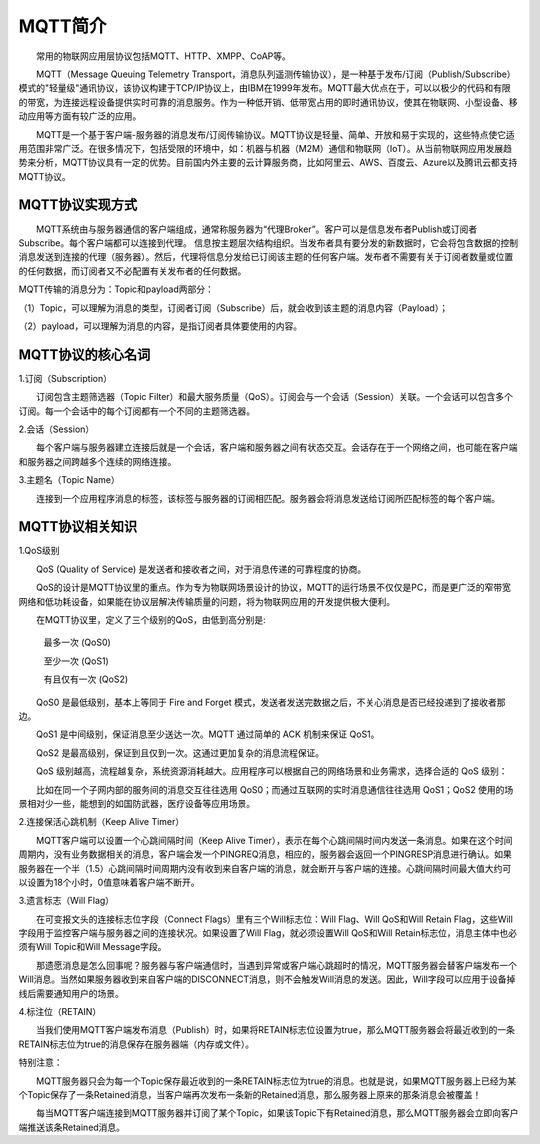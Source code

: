 
MQTT简介
=========================

　　常用的物联网应用层协议包括MQTT、HTTP、XMPP、CoAP等。

　　MQTT（Message Queuing Telemetry Transport，消息队列遥测传输协议），是一种基于发布/订阅（Publish/Subscribe）模式的"轻量级"通讯协议，该协议构建于TCP/IP协议上，由IBM在1999年发布。MQTT最大优点在于，可以以极少的代码和有限的带宽，为连接远程设备提供实时可靠的消息服务。作为一种低开销、低带宽占用的即时通讯协议，使其在物联网、小型设备、移动应用等方面有较广泛的应用。

　　MQTT是一个基于客户端-服务器的消息发布/订阅传输协议。MQTT协议是轻量、简单、开放和易于实现的，这些特点使它适用范围非常广泛。在很多情况下，包括受限的环境中，如：机器与机器（M2M）通信和物联网（IoT）。从当前物联网应用发展趋势来分析，MQTT协议具有一定的优势。目前国内外主要的云计算服务商，比如阿里云、AWS、百度云、Azure以及腾讯云都支持MQTT协议。

MQTT协议实现方式
---------------------------------

　　MQTT系统由与服务器通信的客户端组成，通常称服务器为“代理Broker”。客户可以是信息发布者Publish或订阅者Subscribe。每个客户端都可以连接到代理。
信息按主题层次结构组织。当发布者具有要分发的新数据时，它会将包含数据的控制消息发送到连接的代理（服务器）。然后，代理将信息分发给已订阅该主题的任何客户端。发布者不需要有关于订阅者数量或位置的任何数据，而订阅者又不必配置有关发布者的任何数据。

MQTT传输的消息分为：Topic和payload两部分：

（1）Topic，可以理解为消息的类型，订阅者订阅（Subscribe）后，就会收到该主题的消息内容（Payload）；

（2）payload，可以理解为消息的内容，是指订阅者具体要使用的内容。


MQTT协议的核心名词
---------------------------------

1.订阅（Subscription）

　　订阅包含主题筛选器（Topic Filter）和最大服务质量（QoS）。订阅会与一个会话（Session）关联。一个会话可以包含多个订阅。每一个会话中的每个订阅都有一个不同的主题筛选器。

2.会话（Session）

　　每个客户端与服务器建立连接后就是一个会话，客户端和服务器之间有状态交互。会话存在于一个网络之间，也可能在客户端和服务器之间跨越多个连续的网络连接。

3.主题名（Topic Name）

　　连接到一个应用程序消息的标签，该标签与服务器的订阅相匹配。服务器会将消息发送给订阅所匹配标签的每个客户端。

.. image:: ../image/mqtt-fidge.png


MQTT协议相关知识
---------------------------------


1.QoS级别

　　QoS (Quality of Service) 是发送者和接收者之间，对于消息传递的可靠程度的协商。
  
　　QoS的设计是MQTT协议里的重点。作为专为物联网场景设计的协议，MQTT的运行场景不仅仅是PC，而是更广泛的窄带宽网络和低功耗设备，如果能在协议层解决传输质量的问题，将为物联网应用的开发提供极大便利。
  
　　在MQTT协议里，定义了三个级别的QoS，由低到高分别是:
  
 　　最多一次 (QoS0)
   
 　　至少一次 (QoS1)
   
 　　有且仅有一次 (QoS2)

　　QoS0 是最低级别，基本上等同于 Fire and Forget 模式，发送者发送完数据之后，不关心消息是否已经投递到了接收者那边。

　　QoS1 是中间级别，保证消息至少送达一次。MQTT 通过简单的 ACK 机制来保证 QoS1。

　　QoS2 是最高级别，保证到且仅到一次。这通过更加复杂的消息流程保证。

　　QoS 级别越高，流程越复杂，系统资源消耗越大。应用程序可以根据自己的网络场景和业务需求，选择合适的 QoS 级别：

　　比如在同一个子网内部的服务间的消息交互往往选用 QoS0；而通过互联网的实时消息通信往往选用 QoS1；QoS2 使用的场景相对少一些，能想到的如国防武器，医疗设备等应用场景。

2.连接保活心跳机制（Keep Alive Timer）

　　MQTT客户端可以设置一个心跳间隔时间（Keep Alive Timer），表示在每个心跳间隔时间内发送一条消息。如果在这个时间周期内，没有业务数据相关的消息，客户端会发一个PINGREQ消息，相应的，服务器会返回一个PINGRESP消息进行确认。如果服务器在一个半（1.5）心跳间隔时间周期内没有收到来自客户端的消息，就会断开与客户端的连接。心跳间隔时间最大值大约可以设置为18个小时，0值意味着客户端不断开。

3.遗言标志（Will Flag）

　　在可变报文头的连接标志位字段（Connect Flags）里有三个Will标志位：Will Flag、Will QoS和Will Retain Flag，这些Will字段用于监控客户端与服务器之间的连接状况。如果设置了Will Flag，就必须设置Will QoS和Will Retain标志位，消息主体中也必须有Will Topic和Will Message字段。

　　那遗愿消息是怎么回事呢？服务器与客户端通信时，当遇到异常或客户端心跳超时的情况，MQTT服务器会替客户端发布一个Will消息。当然如果服务器收到来自客户端的DISCONNECT消息，则不会触发Will消息的发送。因此，Will字段可以应用于设备掉线后需要通知用户的场景。

4.标注位（RETAIN）

　　当我们使用MQTT客户端发布消息（Publish）时，如果将RETAIN标志位设置为true，那么MQTT服务器会将最近收到的一条RETAIN标志位为true的消息保存在服务器端（内存或文件）。
  
特别注意：

　　MQTT服务器只会为每一个Topic保存最近收到的一条RETAIN标志位为true的消息。也就是说，如果MQTT服务器上已经为某个Topic保存了一条Retained消息，当客户端再次发布一条新的Retained消息，那么服务器上原来的那条消息会被覆盖！
  
　　每当MQTT客户端连接到MQTT服务器并订阅了某个Topic，如果该Topic下有Retained消息，那么MQTT服务器会立即向客户端推送该条Retained消息。



